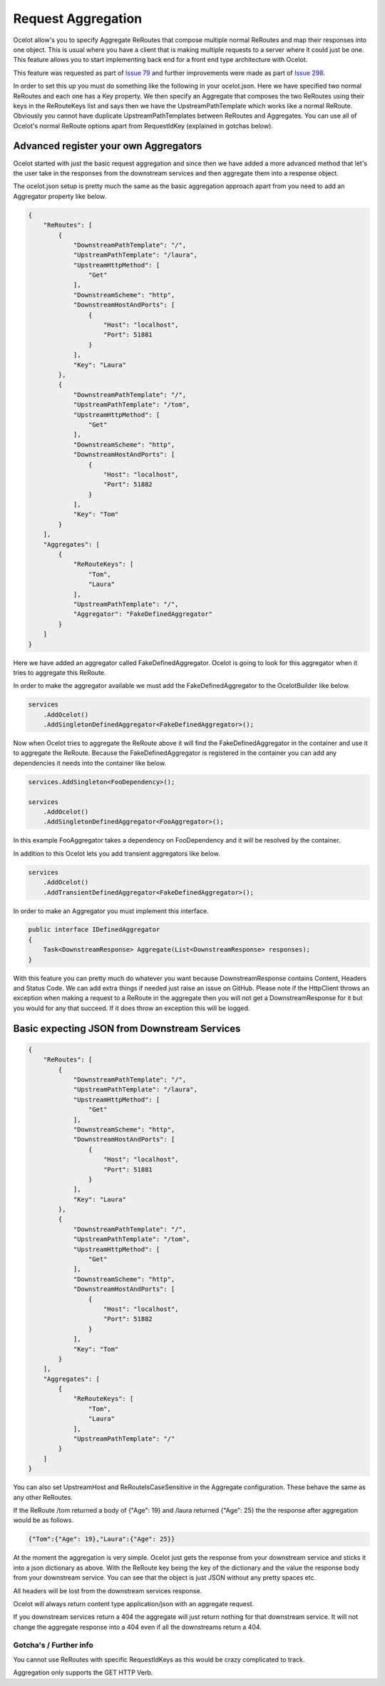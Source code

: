 Request Aggregation
===================

Ocelot allow's you to specify Aggregate ReRoutes that compose multiple normal ReRoutes and map their responses into one object. This is usual where you have 
a client that is making multiple requests to a server where it could just be one. This feature allows you to start implementing back end for a front end type 
architecture with Ocelot.

This feature was requested as part of `Issue 79 <https://github.com/TomPallister/Ocelot/pull/79>`_ and further improvements were made as part of `Issue 298 <https://github.com/TomPallister/Ocelot/issue/298>`_.

In order to set this up you must do something like the following in your ocelot.json. Here we have specified two normal ReRoutes and each one has a Key property. 
We then specify an Aggregate that composes the two ReRoutes using their keys in the ReRouteKeys list and says then we have the UpstreamPathTemplate which works like a normal ReRoute.
Obviously you cannot have duplicate UpstreamPathTemplates between ReRoutes and Aggregates. You can use all of Ocelot's normal ReRoute options apart from RequestIdKey (explained in gotchas below).

Advanced register your own Aggregators
^^^^^^^^^^^^^^^^^^^^^^^^^^^^^^^^^^^^^^

Ocelot started with just the basic request aggregation and since then we have added a more advanced method that let's the user take in the responses from the 
downstream services and then aggregate them into a response object.

The ocelot.json setup is pretty much the same as the basic aggregation approach apart from you need to add an Aggregator property like below.

.. code-block:: json

    {
        "ReRoutes": [
            {
                "DownstreamPathTemplate": "/",
                "UpstreamPathTemplate": "/laura",
                "UpstreamHttpMethod": [
                    "Get"
                ],
                "DownstreamScheme": "http",
                "DownstreamHostAndPorts": [
                    {
                        "Host": "localhost",
                        "Port": 51881
                    }
                ],
                "Key": "Laura"
            },
            {
                "DownstreamPathTemplate": "/",
                "UpstreamPathTemplate": "/tom",
                "UpstreamHttpMethod": [
                    "Get"
                ],
                "DownstreamScheme": "http",
                "DownstreamHostAndPorts": [
                    {
                        "Host": "localhost",
                        "Port": 51882
                    }
                ],
                "Key": "Tom"
            }
        ],
        "Aggregates": [
            {
                "ReRouteKeys": [
                    "Tom",
                    "Laura"
                ],
                "UpstreamPathTemplate": "/",
                "Aggregator": "FakeDefinedAggregator"
            }
        ]
    }

Here we have added an aggregator called FakeDefinedAggregator. Ocelot is going to look for this aggregator when it tries to aggregate this ReRoute.

In order to make the aggregator available we must add the FakeDefinedAggregator to the OcelotBuilder like below.

.. code-block:: csharp

    services
        .AddOcelot()
        .AddSingletonDefinedAggregator<FakeDefinedAggregator>();

Now when Ocelot tries to aggregate the ReRoute above it will find the FakeDefinedAggregator in the container and use it to aggregate the ReRoute. 
Because the FakeDefinedAggregator is registered in the container you can add any dependencies it needs into the container like below.
    
.. code-block:: csharp

    services.AddSingleton<FooDependency>();

    services
        .AddOcelot()
        .AddSingletonDefinedAggregator<FooAggregator>();

In this example FooAggregator takes a dependency on FooDependency and it will be resolved by the container.

In addition to this Ocelot lets you add transient aggregators like below.

.. code-block:: csharp

    services
        .AddOcelot()
        .AddTransientDefinedAggregator<FakeDefinedAggregator>();

In order to make an Aggregator you must implement this interface.

.. code-block:: csharp

    public interface IDefinedAggregator
    {
        Task<DownstreamResponse> Aggregate(List<DownstreamResponse> responses);
    }

With this feature you can pretty much do whatever you want because DownstreamResponse contains Content, Headers and Status Code. We can add extra things if needed
just raise an issue on GitHub. Please note if the HttpClient throws an exception when making a request to a ReRoute in the aggregate then you will not get a DownstreamResponse for
it but you would for any that succeed. If it does throw an exception this will be logged.

Basic expecting JSON from Downstream Services
^^^^^^^^^^^^^^^^^^^^^^^^^^^^^^^^^^^^^^^^^^^^^

.. code-block:: json

    {
        "ReRoutes": [
            {
                "DownstreamPathTemplate": "/",
                "UpstreamPathTemplate": "/laura",
                "UpstreamHttpMethod": [
                    "Get"
                ],
                "DownstreamScheme": "http",
                "DownstreamHostAndPorts": [
                    {
                        "Host": "localhost",
                        "Port": 51881
                    }
                ],
                "Key": "Laura"
            },
            {
                "DownstreamPathTemplate": "/",
                "UpstreamPathTemplate": "/tom",
                "UpstreamHttpMethod": [
                    "Get"
                ],
                "DownstreamScheme": "http",
                "DownstreamHostAndPorts": [
                    {
                        "Host": "localhost",
                        "Port": 51882
                    }
                ],
                "Key": "Tom"
            }
        ],
        "Aggregates": [
            {
                "ReRouteKeys": [
                    "Tom",
                    "Laura"
                ],
                "UpstreamPathTemplate": "/"
            }
        ]
    }

You can also set UpstreamHost and ReRouteIsCaseSensitive in the Aggregate configuration. These behave the same as any other ReRoutes.

If the ReRoute /tom returned a body of {"Age": 19} and /laura returned {"Age": 25} the the response after aggregation would be as follows.

.. code-block:: json

    {"Tom":{"Age": 19},"Laura":{"Age": 25}}

At the moment the aggregation is very simple. Ocelot just gets the response from your downstream service and sticks it into a json dictionary 
as above. With the ReRoute key being the key of the dictionary and the value the response body from your downstream service. You can see that the object is just
JSON without any pretty spaces etc.

All headers will be lost from the downstream services response.

Ocelot will always return content type application/json with an aggregate request.

If you downstream services return a 404 the aggregate will just return nothing for that downstream service. 
It will not change the aggregate response into a 404 even if all the downstreams return a 404.

Gotcha's / Further info
-----------------------

You cannot use ReRoutes with specific RequestIdKeys as this would be crazy complicated to track.

Aggregation only supports the GET HTTP Verb.

